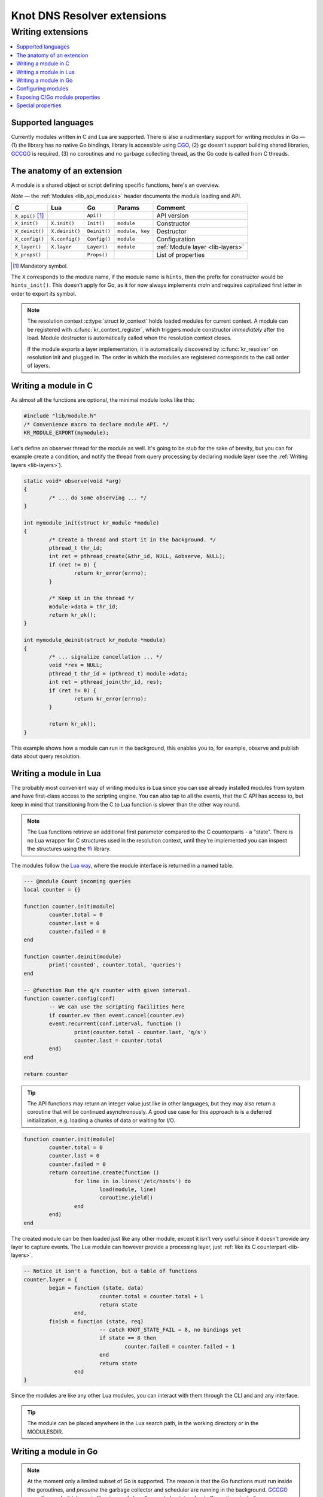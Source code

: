 ****************************
Knot DNS Resolver extensions
****************************

Writing extensions
==================

.. contents::
   :depth: 2
   :local:

Supported languages
-------------------

Currently modules written in C and Lua are supported.
There is also a rudimentary support for writing modules in Go |---|
(1) the library has no native Go bindings, library is accessible using CGO_,
(2) gc doesn't support building shared libraries, GCCGO_ is required,
(3) no coroutines and no garbage collecting thread, as the Go code is called from C threads.

The anatomy of an extension
---------------------------

A module is a shared object or script defining specific functions, here's an overview.

*Note* |---| the :ref:`Modules <lib_api_modules>` header documents the module loading and API.

.. csv-table::
   :header: "C", "Lua", "Go", "Params", "Comment"

   "``X_api()`` [#]_", "",               "``Api()``",    "",                "API version"
   "``X_init()``",     "``X.init()``",   "``Init()``",   "``module``",      "Constructor"
   "``X_deinit()``",   "``X.deinit()``", "``Deinit()``", "``module, key``", "Destructor"
   "``X_config()``",   "``X.config()``", "``Config()``", "``module``",      "Configuration"
   "``X_layer()``",    "``X.layer``",    "``Layer()``",  "``module``",      ":ref:`Module layer <lib-layers>`"
   "``X_props()``",    "",               "``Props()``",  "",                "List of properties"

.. [#] Mandatory symbol.

The ``X`` corresponds to the module name, if the module name is ``hints``, then the prefix for constructor would be ``hints_init()``.
This doesn't apply for Go, as it for now always implements `main` and requires capitalized first letter in order to export its symbol.

.. note::
   The resolution context :c:type:`struct kr_context` holds loaded modules for current context. A module can be registered with :c:func:`kr_context_register`, which triggers module constructor *immediately* after the load. Module destructor is automatically called when the resolution context closes.
   
   If the module exports a layer implementation, it is automatically discovered by :c:func:`kr_resolver` on resolution init and plugged in. The order in which the modules are registered corresponds to the call order of layers.

Writing a module in C
---------------------

As almost all the functions are optional, the minimal module looks like this:

.. code-block:: c

	#include "lib/module.h"
	/* Convenience macro to declare module API. */
	KR_MODULE_EXPORT(mymodule);


Let's define an observer thread for the module as well. It's going to be stub for the sake of brevity,
but you can for example create a condition, and notify the thread from query processing by declaring
module layer (see the :ref:`Writing layers <lib-layers>`).

.. code-block:: c

	static void* observe(void *arg)
	{
		/* ... do some observing ... */
	}

	int mymodule_init(struct kr_module *module)
	{
		/* Create a thread and start it in the background. */
		pthread_t thr_id;
		int ret = pthread_create(&thr_id, NULL, &observe, NULL);
		if (ret != 0) {
			return kr_error(errno);
		}

		/* Keep it in the thread */
		module->data = thr_id;
		return kr_ok();
	}

	int mymodule_deinit(struct kr_module *module)
	{
		/* ... signalize cancellation ... */
		void *res = NULL;
		pthread_t thr_id = (pthread_t) module->data;
		int ret = pthread_join(thr_id, res);
		if (ret != 0) {
			return kr_error(errno);
		}

		return kr_ok();
	}

This example shows how a module can run in the background, this enables you to, for example, observe
and publish data about query resolution.

Writing a module in Lua
-----------------------

The probably most convenient way of writing modules is Lua since you can use already installed modules
from system and have first-class access to the scripting engine. You can also tap to all the events, that
the C API has access to, but keep in mind that transitioning from the C to Lua function is slower than
the other way round.

.. note:: The Lua functions retrieve an additional first parameter compared to the C counterparts - a "state".
          There is no Lua wrapper for C structures used in the resolution context, until they're implemented
          you can inspect the structures using the `ffi <http://luajit.org/ext_ffi.html>`_ library.

The modules follow the `Lua way <http://lua-users.org/wiki/ModuleDefinition>`_, where the module interface is returned in a named table.

.. code-block:: lua

	--- @module Count incoming queries
	local counter = {}

	function counter.init(module)
		counter.total = 0
		counter.last = 0
		counter.failed = 0
	end

	function counter.deinit(module)
		print('counted', counter.total, 'queries')
	end

	-- @function Run the q/s counter with given interval.
	function counter.config(conf)
		-- We can use the scripting facilities here
		if counter.ev then event.cancel(counter.ev)
		event.recurrent(conf.interval, function ()
			print(counter.total - counter.last, 'q/s')
			counter.last = counter.total
		end)
	end

	return counter

.. tip:: The API functions may return an integer value just like in other languages, but they may also return a coroutine that will be continued asynchronously. A good use case for this approach is is a deferred initialization, e.g. loading a chunks of data or waiting for I/O.

.. code-block:: lua

	function counter.init(module)
		counter.total = 0
		counter.last = 0
		counter.failed = 0
		return coroutine.create(function ()
			for line in io.lines('/etc/hosts') do
				load(module, line)
				coroutine.yield()
			end
		end)
	end

The created module can be then loaded just like any other module, except it isn't very useful since it
doesn't provide any layer to capture events. The Lua module can however provide a processing layer, just
:ref:`like its C counterpart <lib-layers>`.

.. code-block:: lua

	-- Notice it isn't a function, but a table of functions
	counter.layer = {
		begin = function (state, data)
				counter.total = counter.total + 1
				return state
			end,
		finish = function (state, req)
				-- catch KNOT_STATE_FAIL = 8, no bindings yet
				if state == 8 then
					counter.failed = counter.failed + 1
				end
				return state
			end 
	}

Since the modules are like any other Lua modules, you can interact with them through the CLI and and any interface.

.. tip:: The module can be placed anywhere in the Lua search path, in the working directory or in the MODULESDIR.

Writing a module in Go
----------------------

.. note:: At the moment only a limited subset of Go is supported. The reason is that the Go functions must run inside the goroutines, and *presume* the garbage collector and scheduler are running in the background. `GCCGO`_ compiler can build dynamic libraries, and also allow us to bootstrap basic Go runtime, including a trampoline to call Go functions. The problem with the ``layer()`` and callbacks is that they're called from C threads, that Go runtime has no knowledge of. Thus neither garbage collection or spawning routines can work. The solution could be to register C threads to Go runtime, or have each module to run inside its world loop and use IPC instead of callbacks |---| alas neither is implemented at the moment, but may be in the future.

The Go modules also use CGO_ to interface C resolver library, and to declare layers with function pointers, which are `not present in Go`_. Each module must be the ``main`` package, here's a minimal example:

.. code-block:: go

	package main

	/*
	#include "lib/module.h"
	*/
	import "C"
	import "unsafe"

	func Api() C.uint32_t {
		return C.KR_MODULE_API
	}

In order to integrate with query processing, you have to declare a helper function with function pointers to the
the layer implementation. Since the code prefacing ``import "C"`` is expanded in headers, you need the `static inline` trick
to avoid multiple declarations. Here's how the preface looks like:

.. code-block:: go

	/*
	#include "lib/module.h"
	#include "lib/layer.h" 

	//! Trampoline for Go callbacks, note that this is going to work
	//! with ELF only, this is hopefully going to change in the future
	extern int Begin(knot_layer_t *, void *) __asm__ ("main.Begin");
	extern int Finish(knot_layer_t *) __asm__ ("main.Finish");
	static inline const knot_layer_api_t *_gostats_layer(void)
	{
		static const knot_layer_api_t api = {
			.begin = &Begin,
			.finish = &Finish
		};
		return &api;
	}
	*/
	import "C"
	import "unsafe"
	import "fmt"

Now we can add the implementations for the ``Begin`` and ``Finish`` functions, and finalize the module:

.. code-block:: go

	func Begin(ctx *C.knot_layer_t, param unsafe.Pointer) C.int {
		// Save the context
		ctx.data = param
		return 0
	}

	func Finish(ctx *C.knot_layer_t) C.int {
		// Since the context is unsafe.Pointer, we need to cast it
		var param *C.struct_kr_request = (*C.struct_kr_request)(ctx.data)
		// Now we can use the C API as well
		fmt.Printf("[go] resolved %d queries", C.list_size(&param.rplan.resolved))
		return 0
	}

	func Layer(module *C.struct_kr_module) *C.knot_layer_api_t {
		// Wrapping the inline trampoline function
		return C._layer()
	}

See the CGO_ for more information about type conversions and interoperability between the C/Go.

Configuring modules
-------------------

There is a callback ``X_config()`` but it's NOOP for now, as the configuration is not yet implemented.

.. _mod-properties:

Exposing C/Go module properties
-------------------------------

A module can offer NULL-terminated list of *properties*, each property is essentially a callable with free-form JSON input/output.
JSON was chosen as an interchangeable format that doesn't require any schema beforehand, so you can do two things - query the module properties
from external applications or between modules (i.e. `statistics` module can query `cache` module for memory usage).
JSON was chosen not because it's the most efficient protocol, but because it's easy to read and write and interface to outside world.

.. note:: The ``void *env`` is a generic module interface. Since we're implementing daemon modules, the pointer can be cast to ``struct engine*``.
          This is guaranteed by the implemented API version (see `Writing a module in C`_).

Here's an example how a module can expose its property:

.. code-block:: c

	char* get_size(void *env, struct kr_module *m,
	               const char *args)
	{
		/* Get cache from engine. */
		struct engine *engine = env;
		namedb_t *cache = engine->resolver.cache;

		/* Open read transaction */
		struct kr_cache_txn txn;
		int ret = kr_cache_txn_begin(cache, &txn, NAMEDB_RDONLY);
		if (ret != 0) {
			return NULL;
		}

		/* Read item count */
		char *result = NULL;
		const namedb_api_t *api = kr_cache_storage();
		asprintf(&result, "{ \"result\": %d }", api->count(&txn));
		kr_cache_txn_abort(&txn);
		
		return result;
	}

	struct kr_prop *cache_props(void)
	{
		static struct kr_prop prop_list[] = {
			/* Callback,   Name,   Description */
			{&get_size, "get_size", "Return number of records."},
			{NULL, NULL, NULL}
		};
		return prop_list;
	}

	KR_MODULE_EXPORT(cache)

Once you load the module, you can call the module property from the interactive console:

.. code-block:: bash

	$ kresd
	...
	[system] started in interactive mode, type 'help()'
	> modules.load('cached')
	> cached.get_size()
	{ "size": 53 }

*Note* |---| this relies on function pointers, so the same ``static inline`` trick as for the ``Layer()`` is required for C/Go.

Special properties
------------------

If the module declares properties ``get`` or ``set``, they can be used in the Lua interpreter as
regular tables.

.. warning:: This is not yet completely implemented, as the module I/O format may change to map_t a/o
             embedded JSON tokenizer.

.. _`not present in Go`: http://blog.golang.org/gos-declaration-syntax
.. _CGO: http://golang.org/cmd/cgo/
.. _GCCGO: https://golang.org/doc/install/gccgo

.. |---| unicode:: U+02014 .. em dash